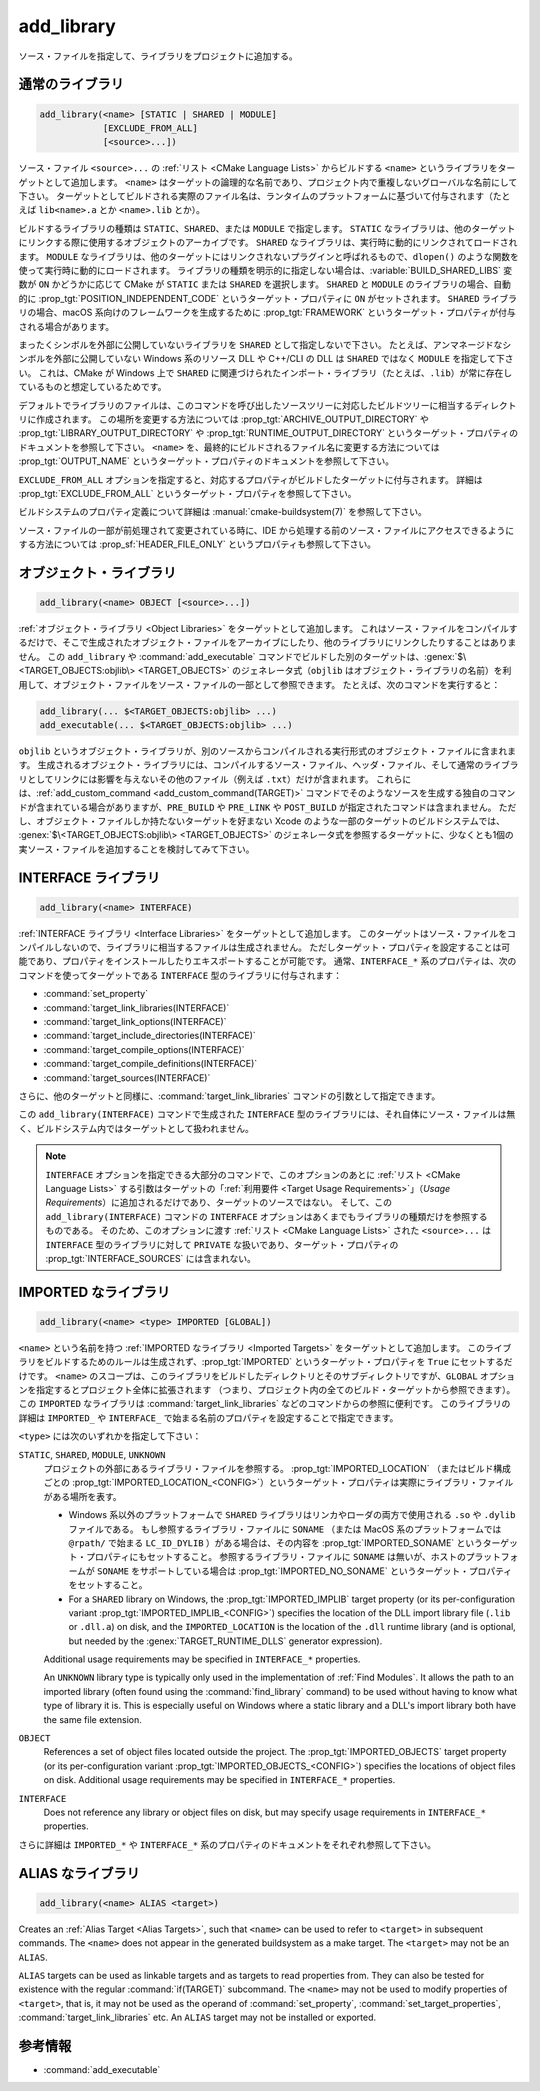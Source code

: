 add_library
-----------

.. only:: html

   .. contents::

ソース・ファイルを指定して、ライブラリをプロジェクトに追加する。

通常のライブラリ
^^^^^^^^^^^^^^^^

.. code-block:: cmake

  add_library(<name> [STATIC | SHARED | MODULE]
              [EXCLUDE_FROM_ALL]
              [<source>...])

ソース・ファイル ``<source>...`` の :ref:`リスト <CMake Language Lists>` からビルドする ``<name>`` というライブラリをターゲットとして追加します。
``<name>`` はターゲットの論理的な名前であり、プロジェクト内で重複しないグローバルな名前にして下さい。
ターゲットとしてビルドされる実際のファイル名は、ランタイムのプラットフォームに基づいて付与されます（たとえば ``lib<name>.a`` とか ``<name>.lib`` とか）。

.. versionadded:: 3.1
  このコマンドに渡す ``<source>...`` に ``$<...>`` のような :manual:`ジェネレータ式 <cmake-generator-expressions(7)>` を指定できるようになった。
  利用可能な式について詳細は :manual:`cmake-generator-expressions(7)` を参照のこと。

.. versionadded:: 3.11
  あとで :command:`target_sources` コマンドで ``<source>...`` を追加する場合、これらの引数を省略できるようになった。

ビルドするライブラリの種類は ``STATIC``、``SHARED``、または ``MODULE`` で指定します。
``STATIC`` なライブラリは、他のターゲットにリンクする際に使用するオブジェクトのアーカイブです。
``SHARED`` なライブラリは、実行時に動的にリンクされてロードされます。
``MODULE`` なライブラリは、他のターゲットにはリンクされないプラグインと呼ばれるもので、``dlopen()`` のような関数を使って実行時に動的にロードされます。
ライブラリの種類を明示的に指定しない場合は、:variable:`BUILD_SHARED_LIBS` 変数が ``ON`` かどうかに応じて CMake が ``STATIC`` または ``SHARED`` を選択します。
``SHARED`` と ``MODULE`` のライブラリの場合、自動的に :prop_tgt:`POSITION_INDEPENDENT_CODE` というターゲット・プロパティに ``ON`` がセットされます。
``SHARED`` ライブラリの場合、macOS 系向けのフレームワークを生成するために :prop_tgt:`FRAMEWORK` というターゲット・プロパティが付与される場合があります。

.. versionadded:: 3.8
  ``STATIC`` ライブラリの場合、静的フレームワークを生成するために :prop_tgt:`FRAMEWORK` というターゲット・プロパティが付与されるようになった。

まったくシンボルを外部に公開していないライブラリを ``SHARED`` として指定しないで下さい。
たとえば、アンマネージドなシンボルを外部に公開していない Windows 系のリソース DLL や C++/CLI の DLL は ``SHARED`` ではなく ``MODULE`` を指定して下さい。
これは、CMake が Windows 上で ``SHARED`` に関連づけられたインポート・ライブラリ（たとえば、``.lib``）が常に存在しているものと想定しているためです。

デフォルトでライブラリのファイルは、このコマンドを呼び出したソースツリーに対応したビルドツリーに相当するディレクトリに作成されます。
この場所を変更する方法については :prop_tgt:`ARCHIVE_OUTPUT_DIRECTORY` や :prop_tgt:`LIBRARY_OUTPUT_DIRECTORY` や :prop_tgt:`RUNTIME_OUTPUT_DIRECTORY` というターゲット・プロパティのドキュメントを参照して下さい。
``<name>`` を、最終的にビルドされるファイル名に変更する方法については :prop_tgt:`OUTPUT_NAME` というターゲット・プロパティのドキュメントを参照して下さい。

``EXCLUDE_FROM_ALL`` オプションを指定すると、対応するプロパティがビルドしたターゲットに付与されます。
詳細は :prop_tgt:`EXCLUDE_FROM_ALL` というターゲット・プロパティを参照して下さい。

ビルドシステムのプロパティ定義について詳細は :manual:`cmake-buildsystem(7)` を参照して下さい。

ソース・ファイルの一部が前処理されて変更されている時に、IDE から処理する前のソース・ファイルにアクセスできるようにする方法については :prop_sf:`HEADER_FILE_ONLY` というプロパティも参照して下さい。

オブジェクト・ライブラリ
^^^^^^^^^^^^^^^^^^^^^^^^

.. code-block:: cmake

  add_library(<name> OBJECT [<source>...])

:ref:`オブジェクト・ライブラリ <Object Libraries>` をターゲットとして追加します。
これはソース・ファイルをコンパイルするだけで、そこで生成されたオブジェクト・ファイルをアーカイブにしたり、他のライブラリにリンクしたりすることはありません。
この ``add_library`` や :command:`add_executable` コマンドでビルドした別のターゲットは、:genex:`$\<TARGET_OBJECTS:objlib\> <TARGET_OBJECTS>` のジェネレータ式（``objlib`` はオブジェクト・ライブラリの名前）を利用して、オブジェクト・ファイルをソース・ファイルの一部として参照できます。
たとえば、次のコマンドを実行すると：

.. code-block:: cmake

  add_library(... $<TARGET_OBJECTS:objlib> ...)
  add_executable(... $<TARGET_OBJECTS:objlib> ...)

``objlib`` というオブジェクト・ライブラリが、別のソースからコンパイルされる実行形式のオブジェクト・ファイルに含まれます。
生成されるオブジェクト・ライブラリには、コンパイルするソース・ファイル、ヘッダ・ファイル、そして通常のライブラリとしてリンクには影響を与えないその他のファイル（例えば ``.txt``）だけが含まれます。
これらには、:ref:`add_custom_command <add_custom_command(TARGET)>` コマンドでそのようなソースを生成する独自のコマンドが含まれている場合がありますが、``PRE_BUILD`` や ``PRE_LINK`` や ``POST_BUILD`` が指定されたコマンドは含まれません。
ただし、オブジェクト・ファイルしか持たないターゲットを好まない Xcode のような一部のターゲットのビルドシステムでは、 :genex:`$\<TARGET_OBJECTS:objlib\> <TARGET_OBJECTS>` のジェネレータ式を参照するターゲットに、少なくとも1個の実ソース・ファイルを追加することを検討してみて下さい。

.. versionadded:: 3.12
  :command:`target_link_libraries` コマンドでオブジェクト・ライブラリをリンクできるようになった。

INTERFACE ライブラリ
^^^^^^^^^^^^^^^^^^^^

.. code-block:: cmake

  add_library(<name> INTERFACE)

:ref:`INTERFACE ライブラリ <Interface Libraries>` をターゲットとして追加します。
このターゲットはソース・ファイルをコンパイルしないので、ライブラリに相当するファイルは生成されません。
ただしターゲット・プロパティを設定することは可能であり、プロパティをインストールしたりエキスポートすることが可能です。
通常、``INTERFACE_*`` 系のプロパティは、次のコマンドを使ってターゲットである ``INTERFACE`` 型のライブラリに付与されます：

* :command:`set_property`
* :command:`target_link_libraries(INTERFACE)`
* :command:`target_link_options(INTERFACE)`
* :command:`target_include_directories(INTERFACE)`
* :command:`target_compile_options(INTERFACE)`
* :command:`target_compile_definitions(INTERFACE)`
* :command:`target_sources(INTERFACE)`

さらに、他のターゲットと同様に、:command:`target_link_libraries` コマンドの引数として指定できます。

この ``add_library(INTERFACE)`` コマンドで生成された ``INTERFACE`` 型のライブラリには、それ自体にソース・ファイルは無く、ビルドシステム内ではターゲットとして扱われません。

.. versionadded:: 3.15
  ``INTERFACE`` 型のライブラリに :prop_tgt:`PUBLIC_HEADER` と :prop_tgt:`PRIVATE_HEADER` というターゲット・プロパティを付与できるようになった。
  これらのプロパティで指定されたヘッダ・ファイルを :command:`install(TARGETS)` コマンドでインストールできる。

.. versionadded:: 3.19
  ``INTERFACE`` 型のライブラリにソース・ファイルを指定できるようになった：

  .. code-block:: cmake

    add_library(<name> INTERFACE [<source>...] [EXCLUDE_FROM_ALL])

  ソース・ファイル ``<source>...`` の :ref:`リスト <CMake Language Lists>` を引数としてそのまま ``add_library`` コマンドに渡すか、または ``PRIVATE`` や ``PUBLIC`` オプション付きで :command:`target_sources` コマンドを呼び出して、``add_library`` コマンドのあとからソース・ファイルを追加できる。

  ターゲットがソース・ファイル（:prop_tgt:`SOURCES` というターゲット・プロパティが付与されたファイル）やヘッダ・ファイル（:prop_tgt:`HEADER_SETS` というターゲット・プロパティが付与されたファイル）を持つ ``INTERFACE`` 型のライブラリの場合、ビルドシステムの中でビルド・ターゲットとして扱われるようになる（すなわち :command:`add_custom_target` コマンドで定義したターゲットと同じ扱い）。
  ただし、この場合でもソース・ファイルのコンパイルは行わないが、:command:`add_custom_command` コマンドで定義した独自コマンドのビルド・ルールは含まれる。
                  

.. note::
  ``INTERFACE`` オプションを指定できる大部分のコマンドで、このオプションのあとに :ref:`リスト <CMake Language Lists>` する引数はターゲットの「:ref:`利用要件 <Target Usage Requirements>`」（*Usage Requirements*）に追加されるだけであり、ターゲットのソースではない。
  そして、この ``add_library(INTERFACE)`` コマンドの ``INTERFACE`` オプションはあくまでもライブラリの種類だけを参照するものである。
  そのため、このオプションに渡す :ref:`リスト <CMake Language Lists>` された ``<source>...`` は ``INTERFACE`` 型のライブラリに対して ``PRIVATE`` な扱いであり、ターゲット・プロパティの :prop_tgt:`INTERFACE_SOURCES` には含まれない。

.. _`add_library imported libraries`:

IMPORTED なライブラリ
^^^^^^^^^^^^^^^^^^^^^

.. code-block:: cmake

  add_library(<name> <type> IMPORTED [GLOBAL])

``<name>`` という名前を持つ :ref:`IMPORTED なライブラリ <Imported Targets>` をターゲットとして追加します。
このライブラリをビルドするためのルールは生成されず、:prop_tgt:`IMPORTED` というターゲット・プロパティを ``True`` にセットするだけです。
``<name>`` のスコープは、このライブラリをビルドしたディレクトリとそのサブディレクトリですが、``GLOBAL`` オプションを指定するとプロジェクト全体に拡張されます
（つまり、プロジェクト内の全てのビルド・ターゲットから参照できます）。
この ``IMPORTED`` なライブラリは  :command:`target_link_libraries` などのコマンドからの参照に便利です。
このライブラリの詳細は ``IMPORTED_`` や ``INTERFACE_`` で始まる名前のプロパティを設定することで指定できます。

``<type>`` には次のいずれかを指定して下さい：

``STATIC``, ``SHARED``, ``MODULE``, ``UNKNOWN``
  プロジェクトの外部にあるライブラリ・ファイルを参照する。
  :prop_tgt:`IMPORTED_LOCATION` （またはビルド構成ごとの :prop_tgt:`IMPORTED_LOCATION_<CONFIG>`）というターゲット・プロパティは実際にライブラリ・ファイルがある場所を表す。

  * Windows 系以外のプラットフォームで ``SHARED`` ライブラリはリンカやローダの両方で使用される ``.so`` や ``.dylib`` ファイルである。
    もし参照するライブラリ・ファイルに ``SONAME`` （または MacOS 系のプラットフォームでは ``@rpath/`` で始まる ``LC_ID_DYLIB`` ）がある場合は、その内容を :prop_tgt:`IMPORTED_SONAME` というターゲット・プロパティにもセットすること。
    参照するライブラリ・ファイルに ``SONAME`` は無いが、ホストのプラットフォームが ``SONAME`` をサポートしている場合は :prop_tgt:`IMPORTED_NO_SONAME` というターゲット・プロパティをセットすること。

  * For a ``SHARED`` library on Windows, the :prop_tgt:`IMPORTED_IMPLIB` target property (or its per-configuration variant :prop_tgt:`IMPORTED_IMPLIB_<CONFIG>`) specifies the location of the DLL import library file (``.lib`` or ``.dll.a``) on disk, and the ``IMPORTED_LOCATION`` is the location of the ``.dll`` runtime library (and is optional, but needed by the :genex:`TARGET_RUNTIME_DLLS` generator expression).

  Additional usage requirements may be specified in ``INTERFACE_*`` properties.

  An ``UNKNOWN`` library type is typically only used in the implementation of :ref:`Find Modules`.
  It allows the path to an imported library (often found using the :command:`find_library` command) to be used without having to know what type of library it is.
  This is especially useful on Windows where a static library and a DLL's import library both have the same file extension.

``OBJECT``
  References a set of object files located outside the project.
  The :prop_tgt:`IMPORTED_OBJECTS` target property (or its per-configuration variant :prop_tgt:`IMPORTED_OBJECTS_<CONFIG>`) specifies the locations of object files on disk.
  Additional usage requirements may be specified in ``INTERFACE_*`` properties.

``INTERFACE``
  Does not reference any library or object files on disk, but may specify usage requirements in ``INTERFACE_*`` properties.

さらに詳細は ``IMPORTED_*`` や ``INTERFACE_*`` 系のプロパティのドキュメントをそれぞれ参照して下さい。

ALIAS なライブラリ
^^^^^^^^^^^^^^^^^^

.. code-block:: cmake

  add_library(<name> ALIAS <target>)

Creates an :ref:`Alias Target <Alias Targets>`, such that ``<name>`` can be
used to refer to ``<target>`` in subsequent commands.  The ``<name>`` does
not appear in the generated buildsystem as a make target.  The ``<target>``
may not be an ``ALIAS``.

.. versionadded:: 3.11
  An ``ALIAS`` can target a ``GLOBAL`` :ref:`Imported Target <Imported Targets>`

.. versionadded:: 3.18
  An ``ALIAS`` can target a non-``GLOBAL`` Imported Target. Such alias is
  scoped to the directory in which it is created and below.
  The :prop_tgt:`ALIAS_GLOBAL` target property can be used to check if the
  alias is global or not.

``ALIAS`` targets can be used as linkable targets and as targets to
read properties from.  They can also be tested for existence with the
regular :command:`if(TARGET)` subcommand.  The ``<name>`` may not be used
to modify properties of ``<target>``, that is, it may not be used as the
operand of :command:`set_property`, :command:`set_target_properties`,
:command:`target_link_libraries` etc.  An ``ALIAS`` target may not be
installed or exported.

参考情報
^^^^^^^^

* :command:`add_executable`
